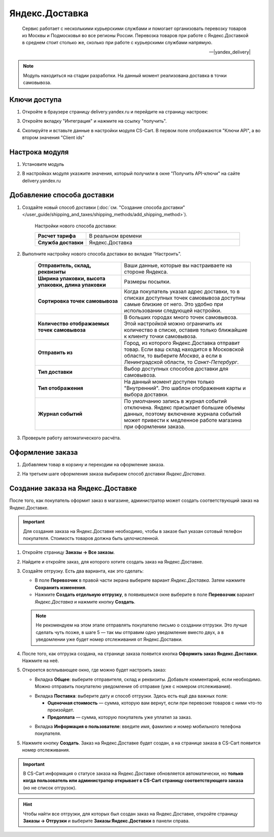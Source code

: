 ***************
Яндекс.Доставка
***************

.. epigraph::

   Сервис работает с несколькими курьерскими службами и помогает организовать перевозку товаров из Москвы и Подмосковья во все регионы России.
   Перевозка товаров при работе с Яндекс.Доставкой в среднем стоит столько же, сколько при работе с курьерскими службами напрямую.

   -- |yandex_delivery|

.. |yandex_delivery| raw:: html

    <!--noindex--><a href="https://delivery.yandex.ru/promo/" target="_blank" rel="nofollow">Официальный сайт</a><!--/noindex-->


.. note::

    Модуль находиться на стадии разработки. На данный момент реализована доставка в точки самовывоза.


Ключи доступа
=============

1.  Откройте в браузере страницу delivery.yandex.ru и перейдите на страницу настроек:

    .. fancybox:: img/go_to_settings.png
        :alt: переход в настройки

3.  Откройте вкладку "Интеграция" и нажмите на ссылку "получить".

    .. fancybox:: img/get_api_keys.png
        :alt: Получение ключей

4. Скопируйте и вставьте данные в настройки модуля CS-Cart. В первом поле отображаются "Ключи API", а во втором значения "Client ids"

    .. fancybox:: img/copy_api_keys.png
        :alt: Копирование ключей


Настрока модуля
===============

1. Установите модуль

2. В настройках модуля указжите значения, который получили в окне "Получить API-ключи" на сайте delivery.yandex.ru

    .. fancybox:: img/settings_addon.png
        :alt: Добавление нового способа доставки


Добавление способа доставки
===========================

1. Создайте новый способ доставки (:doc:`см. "Создание способа доставки" </user_guide/shipping_and_taxes/shipping_methods/add_shipping_method>`).

    Настройки нового способа доставки:

    .. list-table::
        :stub-columns: 1
        :widths: 10 30

        *   -   Расчет тарифа
            -   В реальном времени

        *   -   Служба доставки
            -   Яндекс.Доставка

    .. fancybox:: img/add_shipping.png
        :alt: Добавление нового способа доставки

2. Выполните настройку нового способа доставки во вкладке “Настроить”.

    .. fancybox:: img/settings_shipping.png
        :alt: Добавление нового способа доставки

    .. list-table::
        :stub-columns: 1
        :widths: 20 30

        *   -   Отправитель, склад, реквизиты

            -   Ваши данные, которые вы настраиваете на стороне Яндекса.

        *   -   Ширина упаковки, высота упаковки, длина упаковки

            -   Размеры посылки.

        *   -   Сортировка точек самовывоза

            -   Когда покупатель указал адрес доставки, то в списках доступных точек самовывоза доступны самые близкие от него. Это удобно при использовании следующей настройки.

        *   -   Количество отображаемых точек самовывоза

            -   В больших городах много точек самовывоза. Этой настройкой можно ограничить их количество в списке, оставив только ближайшие к клиенту точки самовывоза.

        *   -   Отправить из

            -   Город, из которого Яндекс.Доставка отправит товар. Если ваш склад находится в Московской области, то выберите *Москва*, а если в Ленинградской области, то *Санкт-Петербург*.

        *   -   Тип доставки

            -   Выбор доступных способов доставки для самовывоза.

        *   -   Тип отображения

            -   На данный момент доступен только "Внутренний". Это шаблон отображения карты и выбора доставки.

        *   -   Журнал событий

            -   По умолчанию запись в журнал событий отключена. Яндекс присылает большие объемы данных, поэтому включение журнала событий может привести к медленное работе магазина при оформлении заказа.

3. Проверьте работу автоматического расчёта.

    .. fancybox:: img/test.png
        :alt: Проверка


Оформление заказа
=================

1. Добавляем товар в корзину и переходим на оформление заказа.

2. На третьем шаге оформления заказа выбираем способ доставки *Яндекс.Доставка*.

    .. fancybox:: img/all_points.png
        :alt: Добавление нового способа доставки

    .. fancybox:: img/select_point.png
        :alt: Добавление нового способа доставки

Создание заказа на Яндекс.Доставке
==================================

После того, как покупатель оформит заказ в магазине, администратор может создать соответствующий заказ на Яндекс.Доставке. 

.. important::

    Для создания заказа на Яндекс.Доставке необходимо, чтобы в заказе был указан сотовый телефон покупателя. Стоимость товаров должна быть целочисленной.

1. Откройте страницу **Заказы → Все заказы**.

2. Найдите и откройте заказ, для которого хотите создать заказ на Яндекс.Доставке.

3. Создайте отгрузку. Есть два варианта, как это сделать:

   * В поле **Перевозчик** в правой части экрана выберите вариант *Яндекс.Доставка*. Затем нажмите **Сохранить изменения**.

   * Нажмите **Создать отдельную отгрузку**, в появившемся окне выберите в поле **Перевозчик** вариант *Яндекс.Доставка* и нажмите кнопку **Создать**.

   .. fancybox:: img/yandex_delivery.png
       :alt: Создание отгрузки для Яндекс.Доставки в CS-Cart.

   .. note::

       Не рекомендуем на этом этапе отправлять покупателю письмо о создании отгрузки. Это лучше сделать чуть позже, в шаге 5 — так мы отправим одно уведомление вместо двух, а в уведомлении уже будет номер отслеживания от Яндекс.Доставки.

4. После того, как отгрузка создана, на странице заказа появится кнопка **Оформить заказ Яндекс.Доставки**. Нажмите на неё.

   .. fancybox:: img/create_yandex_delivery_order.png
       :alt: Создание заказа на Яндекс.Доставке в CS-Cart.

5. Откроется всплывающее окно, где можно будет настроить заказ:

   * Вкладка **Общее**: выберите отправителя, склад и реквизиты. Добавьте комментарий, если необходимо. Можно отправить покупателю уведомление об отправке (уже с номером отслеживания).

   .. fancybox:: img/yd_general.png
       :alt: Яндекс.Доставка в CS-Cart: отправитель, склад, реквизиты, комментарий, уведомление об отправке.

   * Вкладка **Поставка**: выберите дату и способ отгрузки. Здесь есть ещё два важных поля:

     * **Оценочная стоимость** — сумма, которую вам вернут, если при перевозке товаров с ними что-то произойдет.

     * **Предоплата** — сумма, которую покупатель уже уплатил за заказ.

   .. fancybox:: img/yd_shipping.png
       :alt: Яндекс.Доставка в CS-Cart: дата и способ отгрузки, предоплата, оценочная стоимость.
 
   * Вкладка **Информация о пользователе**: введите имя, фамилию и номер мобильного телефона покупателя.

   .. fancybox:: img/yd_customer.png
       :alt: Яндекс.Доставка в CS-Cart: имя, фамилия и номер мобильного телефона покупателя.

5. Нажмите кнопку **Создать**. Заказ на Яндекс.Доставке будет создан, а на странице заказа в CS-Cart появится номер отслеживания.

.. fancybox:: img/order_on_yandex_delivery.png
    :alt: Заказ из CS-Cart на Яндекс.Доставке.

.. important::

    В CS-Cart информация о статусе заказа на Яндекс.Доставке обновляется автоматически, но **только когда пользователь или администратор открывает в CS-Cart страницу соответствующего заказа** (но не список отгрузок).

.. fancybox:: img/order_on_yandex_delivery.png
    :alt: Статус заказа на Яндекс.Доставке в CS-Cart обновляется автоматически, если открыть страницу заказа в CS-Cart.

.. hint::

    Чтобы найти все отгрузки, для которых был создан заказ на Яндекс.Доставке, откройте страницу **Заказы → Отгрузки** и выберите **Заказы Яндекс.Доставки** в панели справа.

.. fancybox:: img/yandex_shipments.png
    :alt: Список отгрузок CS-Cart, связанных с заказами на Яндекс.Доставке.
